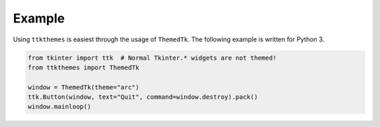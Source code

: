 Example
=======

Using ``ttkthemes`` is easiest through the usage of ``ThemedTk``. The
following example is written for Python 3.

.. code-block:: python

   from tkinter import ttk  # Normal Tkinter.* widgets are not themed!
   from ttkthemes import ThemedTk

   window = ThemedTk(theme="arc")
   ttk.Button(window, text="Quit", command=window.destroy).pack()
   window.mainloop()

